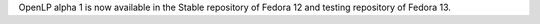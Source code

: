 .. title: Fedora Packaging update
.. slug: 2010/04/13/fedora-packaging-update
.. date: 2010-04-13 08:04:41 UTC
.. tags: 
.. description: 

OpenLP alpha 1 is now available in the Stable repository of Fedora 12
and testing repository of Fedora 13.
